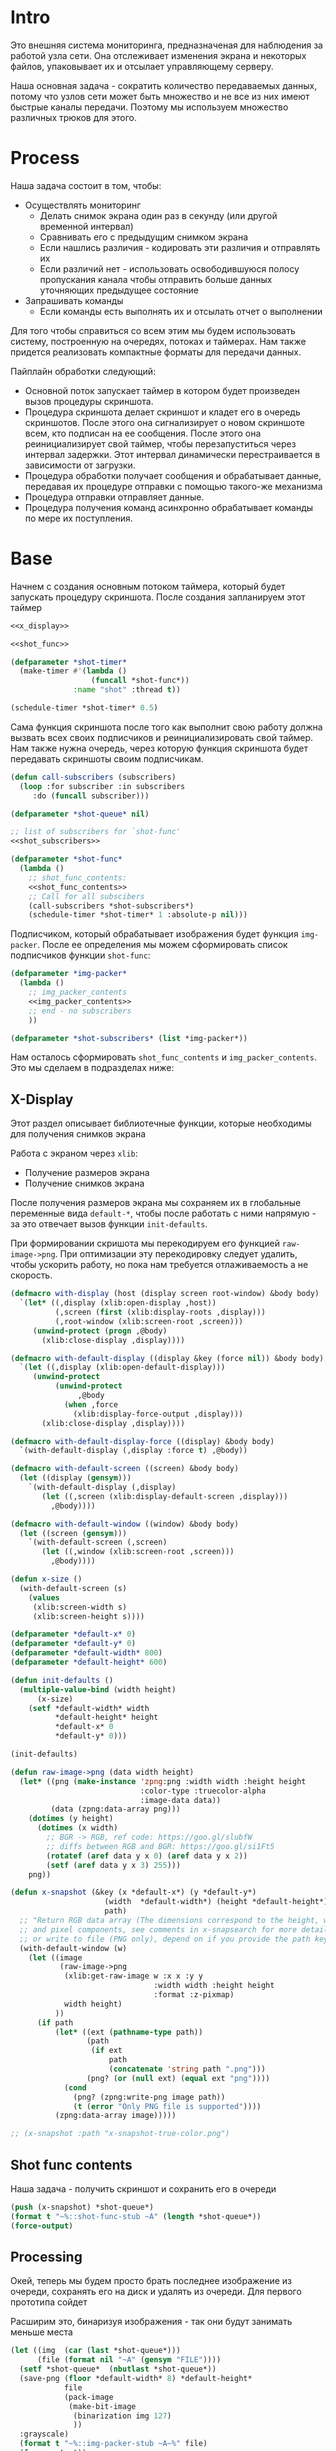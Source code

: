 #+STARTUP: showall indent hidestars

* Intro

Это внешняя система мониторинга, предназначеная для наблюдения за работой
узла сети. Она отслеживает изменения экрана и некоторых файлов,
упаковывает их и отсылает управляющему серверу.

Наша основная задача - сократить количество передаваемых данных, потому
что узлов сети может быть множество и не все из них имеют быстрые каналы
передачи. Поэтому мы используем множество различных трюков для этого.

* Process

Наша задача состоит в том, чтобы:
- Осуществлять мониторинг
  - Делать снимок экрана один раз в секунду (или другой временной интервал)
  - Сравнивать его с предыдущим снимком экрана
  - Если нашлись различия - кодировать эти различия и отправлять их
  - Если различий нет - использовать освободившуюся полосу пропускания
    канала чтобы отправить больше данных уточняющих предыдущее состояние
- Запрашивать команды
  - Если команды есть выполнять их и отсылать отчет о выполнении

Для того чтобы справиться со всем этим мы будем использовать систему,
построенную на очередях, потоках и таймерах. Нам также придется
реализовать компактные форматы для передачи данных.

Пайплайн обработки следующий:
- Основной поток запускает таймер в котором будет произведен вызов
  процедуры скриншота.
- Процедура скриншота делает скриншот и кладет его в очередь
  скриншотов. После этого она сигнализирует о новом скриншоте всем, кто
  подписан на ее сообщения. После этого она реинициализирует свой таймер,
  чтобы перезапуститься через интервал задержки. Этот интервал
  динамически перестраивается в зависимости от загрузки.
- Процедура обработки получает сообщения и обрабатывает данные, передавая
  их процедуре отправки с помощью такого-же механизма
- Процедура отправки отправляет данные.
- Процедура получения команд асинхронно обрабатывает команды по мере их
  поступления.

* Base

Начнем с создания основным потоком таймера, который будет запускать
процедуру скриншота. После создания запланируем этот таймер

#+NAME: base
#+BEGIN_SRC lisp :noweb yes
  <<x_display>>

  <<shot_func>>

  (defparameter *shot-timer*
    (make-timer #'(lambda ()
                    (funcall *shot-func*))
                :name "shot" :thread t))

  (schedule-timer *shot-timer* 0.5)
#+END_SRC

Сама функция скриншота после того как выполнит свою работу должна вызвать
всех своих подписчиков и реинициализировать свой таймер. Нам также нужна
очередь, через которую функция скриншота будет передавать скриншоты своим
подписчикам.

#+NAME: shot_func
#+BEGIN_SRC lisp :noweb yes
  (defun call-subscribers (subscribers)
    (loop :for subscriber :in subscribers
       :do (funcall subscriber)))

  (defparameter *shot-queue* nil)

  ;; list of subscribers for `shot-func'
  <<shot_subscribers>>

  (defparameter *shot-func*
    (lambda ()
      ;; shot_func_contents:
      <<shot_func_contents>>
      ;; Call for all subscibers
      (call-subscribers *shot-subscribers*)
      (schedule-timer *shot-timer* 1 :absolute-p nil)))
#+END_SRC

Подписчиком, который обрабатывает изображения будет функция
~img-packer~. После ее определения мы можем сформировать список
подписчиков функции ~shot-func~:

#+NAME: shot_subscribers
#+BEGIN_SRC lisp :noweb yes
  (defparameter *img-packer*
    (lambda ()
      ;; img_packer_contents
      <<img_packer_contents>>
      ;; end - no subscribers
      ))

  (defparameter *shot-subscribers* (list *img-packer*))
#+END_SRC

Нам осталось сформировать ~shot_func_contents~ и
~img_packer_contents~. Это мы сделаем в подразделах ниже:

** X-Display

Этот раздел описывает библиотечные функции, которые необходимы для
получения снимков экрана

Работа с экраном через ~xlib~:
- Получение размеров экрана
- Получение снимков экрана

После получения размеров экрана мы сохраняем их в глобальные переменные
вида ~default-*~, чтобы после работать с ними напрямую - за это отвечает
вызов функции ~init-defaults~.

При формировании скришота мы перекодируем его функцией
~raw-image->png~. При оптимизации эту перекодировку следует удалить,
чтобы ускорить работу, но пока нам требуется отлаживаемость а не
скорость.

#+NAME: x_display
#+BEGIN_SRC lisp :padline no
  (defmacro with-display (host (display screen root-window) &body body)
    `(let* ((,display (xlib:open-display ,host))
            (,screen (first (xlib:display-roots ,display)))
            (,root-window (xlib:screen-root ,screen)))
       (unwind-protect (progn ,@body)
         (xlib:close-display ,display))))

  (defmacro with-default-display ((display &key (force nil)) &body body)
    `(let ((,display (xlib:open-default-display)))
       (unwind-protect
            (unwind-protect
                 ,@body
              (when ,force
                (xlib:display-force-output ,display)))
         (xlib:close-display ,display))))

  (defmacro with-default-display-force ((display) &body body)
    `(with-default-display (,display :force t) ,@body))

  (defmacro with-default-screen ((screen) &body body)
    (let ((display (gensym)))
      `(with-default-display (,display)
         (let ((,screen (xlib:display-default-screen ,display)))
           ,@body))))

  (defmacro with-default-window ((window) &body body)
    (let ((screen (gensym)))
      `(with-default-screen (,screen)
         (let ((,window (xlib:screen-root ,screen)))
           ,@body))))

  (defun x-size ()
    (with-default-screen (s)
      (values
       (xlib:screen-width s)
       (xlib:screen-height s))))

  (defparameter *default-x* 0)
  (defparameter *default-y* 0)
  (defparameter *default-width* 800)
  (defparameter *default-height* 600)

  (defun init-defaults ()
    (multiple-value-bind (width height)
        (x-size)
      (setf *default-width* width
            ,*default-height* height
            ,*default-x* 0
            ,*default-y* 0)))

  (init-defaults)

  (defun raw-image->png (data width height)
    (let* ((png (make-instance 'zpng:png :width width :height height
                               :color-type :truecolor-alpha
                               :image-data data))
           (data (zpng:data-array png)))
      (dotimes (y height)
        (dotimes (x width)
          ;; BGR -> RGB, ref code: https://goo.gl/slubfW
          ;; diffs between RGB and BGR: https://goo.gl/si1Ft5
          (rotatef (aref data y x 0) (aref data y x 2))
          (setf (aref data y x 3) 255)))
      png))

  (defun x-snapshot (&key (x *default-x*) (y *default-y*)
                       (width  *default-width*) (height *default-height*)
                       path)
    ;; "Return RGB data array (The dimensions correspond to the height, width,
    ;; and pixel components, see comments in x-snapsearch for more details),
    ;; or write to file (PNG only), depend on if you provide the path keyword"
    (with-default-window (w)
      (let ((image
             (raw-image->png
              (xlib:get-raw-image w :x x :y y
                                  :width width :height height
                                  :format :z-pixmap)
              width height)
            ))
        (if path
            (let* ((ext (pathname-type path))
                   (path
                    (if ext
                        path
                        (concatenate 'string path ".png")))
                   (png? (or (null ext) (equal ext "png"))))
              (cond
                (png? (zpng:write-png image path))
                (t (error "Only PNG file is supported"))))
            (zpng:data-array image)))))

  ;; (x-snapshot :path "x-snapshot-true-color.png")
#+END_SRC

** Shot func contents

Наша задача - получить скриншот и сохранить его в очереди

#+NAME: shot_func_contents
#+BEGIN_SRC lisp :noweb yes
  (push (x-snapshot) *shot-queue*)
  (format t "~%::shot-func-stub ~A" (length *shot-queue*))
  (force-output)
#+END_SRC

** Processing

Окей, теперь мы будем просто брать последнее изображение из очереди,
сохранять его на диск и удалять из очереди. Для первого прототипа сойдет

Расширим это, бинаризуя изображения - так они будут занимать меньше места

#+NAME: img_packer_contents
#+BEGIN_SRC lisp :noweb yes
  (let ((img  (car (last *shot-queue*)))
        (file (format nil "~A" (gensym "FILE"))))
    (setf *shot-queue*  (nbutlast *shot-queue*))
    (save-png (floor *default-width* 8) *default-height*
              file
              (pack-image
               (make-bit-image
                (binarization img 127)
                ))
    :grayscale)
    (format t "~%::img-packer-stub ~A~%" file)
    (force-output))
#+END_SRC

*** Save and Load

Для целей отладки нам нужно уметь сохранять и загружать png-изображения

#+NAME: save_and_load_png
#+BEGIN_SRC lisp
  (defun save-png (width height pathname-str image
                   &optional (color-type :truecolor-alpha))
    (let* ((png (make-instance 'zpng:png :width width :height height
                               :color-type color-type))
           (vector (make-array ;; displaced vector - need copy for save
                    (* height width (zpng:samples-per-pixel png))
                    :displaced-to image :element-type '(unsigned-byte 8))))
      ;; Тут применен потенциально опасный трюк, когда мы создаем
      ;; объект PNG без данных, а потом добавляем в него данные,
      ;; используя неэкспортируемый writer.
      ;; Это нужно чтобы получить третью размерность массива,
      ;; который мы хотим передать как данные и при этом
      ;; избежать создания для этого временного объекта
      (setf (zpng::%image-data png) (copy-seq vector))
      (zpng:write-png png pathname-str)))

  (defun load-png (pathname-str)
    "Возвращает массив size-X столбцов по size-Y точек,
       где столбцы идут слева-направо, а точки в них - сверху-вниз
       ----
       В zpng есть указание на возможные варианты COLOR:
       ----
             (defmethod samples-per-pixel (png)
               (ecase (color-type png)
                 (:grayscale 1)
                 (:truecolor 3)
                 (:indexed-color 1) ;; НЕ ПОДДЕРЖИВАЕТСЯ
                 (:grayscale-alpha 2)
                 (:truecolor-alpha 4)))
      "
    (let* ((png (png-read:read-png-file pathname-str))
           (image-data (png-read:image-data png))
           (color (png-read:colour-type png))
           (dims (cond ((or (equal color :truecolor-alpha)
                            (equal color :truecolor))
                        (list (array-dimension image-data 1)
                              (array-dimension image-data 0)
                              (array-dimension image-data 2)))
                       ((or (equal color :grayscale)
                            (equal color :greyscale))
                        (list (array-dimension image-data 1)
                              (array-dimension image-data 0)))
                       (t (error 'unk-png-color-type :color color))))
           (result ;; меняем размерности X и Y местами
            (make-array dims :element-type '(unsigned-byte 8))))
      ;; (dbg "~% new-arr ~A "(array-dimensions result))
      ;; ширина, высота, цвет => высота, ширина, цвет
      (macrolet ((cycle (&body body)
                   `(do ((y 0 (incf y)))
                        ((= y (array-dimension result 0)))
                      (do ((x 0 (incf x)))
                          ((= x (array-dimension result 1)))
                        ,@body))))
        (cond ((or (equal color :truecolor-alpha)
                   (equal color :truecolor))
               (cycle (do ((z 0 (incf z)))
                          ((= z (array-dimension result 2)))
                        (setf (aref result y x z)
                              (aref image-data x y z)))))
              ((or (equal color :grayscale)
                   (equal color :greyscale))
               (cycle (setf (aref result y x)
                            (aref image-data x y))))
              (t (error 'unk-png-color-type :color color)))
        result)))
#+END_SRC

*** Bit-vector operations

Для целей отладки определим операции кодирования в битовый вектор и
обратно

#+NAME: bit_vector
#+BEGIN_SRC lisp
  (defun bit-vector->integer (bit-vector)
    "Create a positive integer from a bit-vector."
    (reduce #'(lambda (first-bit second-bit)
                (+ (* first-bit 2) second-bit))
            bit-vector))

  (defun integer->bit-vector (integer)
    "Create a bit-vector from a positive integer."
    (labels ((integer->bit-list (int &optional accum)
               (cond ((> int 0)
                      (multiple-value-bind (i r) (truncate int 2)
                        (integer->bit-list i (push r accum))))
                     ((null accum) (push 0 accum))
                     (t accum))))
      (coerce (integer->bit-list integer) 'bit-vector)))
#+END_SRC

*** Binarization

Получение черно-белого изображения или в градациях серого из
полноцветного.

Здесь остается пространство для оптимизаций путем применения
SIMD-операций.

#+NAME: binarization
#+BEGIN_SRC lisp
  (defun binarization (image &optional threshold)
    (let* ((dims (array-dimensions image))
           (new-dims (cond ((equal 3 (length dims))  (butlast dims))
                           ((equal 2 (length dims))  dims)
                           (t (error 'binarization-error))))
           (result (make-array new-dims :element-type '(unsigned-byte 8))))
      (macrolet ((cycle (&body body)
                   `(do ((y 0 (incf y)))
                        ((= y (array-dimension image 0)))
                      (do ((x 0 (incf x)))
                          ((= x (array-dimension image 1)))
                        ,@body))))
        (cond ((equal 3 (length dims))
               (cycle (do ((z 0 (incf z)))
                          ((= z (array-dimension image 2)))
                        (let ((avg (floor (+ (aref image y x 0)
                                             (aref image y x 1)
                                             (aref image y x 2))
                                          3)))
                          (when threshold
                            (if (< threshold avg)
                                (setf avg 255)
                                (setf avg 0)))
                          (setf (aref result y x) avg)))))
              ((equal 2 (length dims))
               (cycle (let ((avg (aref image y x)))
                        (when threshold
                          (if (< threshold avg)
                              (setf avg 255)
                              (setf avg 0)))
                        (setf (aref result y x) avg))))
              (t (error 'binarization-error))))
      result))

  ;; TEST: binarize and save screenshot
  ;; (let* ((to   "x-snapshot-binarize.png")
  ;;        (image-data (binarization (x-snapshot) 127))) ;; NEW: threshold!
  ;;   (destructuring-bind (height width) ;; NB: no depth!
  ;;       (array-dimensions image-data)
  ;;     (save-png width height to image-data :grayscale))) ;; NB: grayscale!
#+END_SRC

*** Bit-image

Упаковка бинаризованного черно-белого изображения в битовый массив

#+NAME: make_bit_image
#+BEGIN_SRC lisp
  (defun make-bit-image (image-data)
    (destructuring-bind (height width &optional colors)
        (array-dimensions image-data)
      ;; функция может работать только с бинарными изобажениями
      (assert (null colors))
      (let* ((new-width (+ (logior width 7) 1))
             (bit-array (make-array (list height new-width)
                                    :element-type 'bit
                                    :initial-element 1)))
        (do ((qy 0 (incf qy)))
            ((= qy height))
          (do ((qx 0 (incf qx)))
              ((= qx width))
            ;; если цвет пикселя не белый, считаем,
            ;; что это не фон и заносим в битовый массив 1
            (if (equal (aref image-data qy qx) 255)
                (setf (bit bit-array qy qx) 1)
                (setf (bit bit-array qy qx) 0))))
        bit-array)))

  ;; TEST: make-bit-image
  ;; (print
  ;;  (make-bit-image
  ;;   (binarization (x-snapshot :x 0 :y 0 :width 30 :height 30) 127)))
#+END_SRC

*** Pack-image

Нам нужна функция, для быстрой упаковки изображения. Она не тривиальна.

Мы берем полноцветное изображение и используем два вложенных цикла,
проходя по ~Y~ и ~X~ чтобы обработать каждую точку. После обработки одна
точка должна занимать только один бит.

Мы также должны упаковать по восемь точек в байт, но если размер
изображения в точках не кратен байту, то нужно дополнить недостающие
точки. За это отвечате внутренний макрос ~byte-finiser~, который
вызывается по мере накопления значений в байте и в конце обработки
строки, если это необходимо.

#+NAME: pack_image
#+BEGIN_SRC lisp
  (defun pack-image (image)
    (declare (optimize (speed 3) (safety 0)))
    (let* ((dims (array-dimensions image))
           (height (car dims))
           (width (cadr dims))
           (new-width (ash (logand (+ width 7) (lognot 7)) -3))
           (need-finisher (not (equal new-width (ash width -3))))
           (result (make-array (list height new-width)
                               :element-type '(unsigned-byte 8)))
           (bp 8)
           (acc 0))
      (declare (type (unsigned-byte 8) acc)
               (type fixnum bp)
               (type fixnum width)
               (type fixnum new-width)
               (type fixnum height))
      (macrolet ((byte-finisher (acc qy qx bp)
                   `(progn
                      ;; (format t "~8,'0B(~2,'0X)" ,acc ,acc)
                      (setf (aref result ,qy (ash ,qx -3)) ,acc)
                      (setf ,acc 0)
                      (setf ,bp 8))))
        (do ((qy 0 (incf qy)))
            ((= qy height))
          (declare (type fixnum qy))
          (do ((qx 0 (incf qx)))
              ((= qx width) (when need-finisher
                              (byte-finisher acc qy qx bp)))
            (declare (type fixnum qx))
            (let* ((avg (floor (+ (aref image qy qx 0)
                                  (aref image qy qx 1)
                                  (aref image qy qx 2))
                               3))
                   (pnt (ash avg -7)))
              (declare (type fixnum avg))
              (declare (type fixnum pnt))
              (decf bp)
              (setf acc (logior acc (ash pnt bp)))
              (when (= bp 0)
                (byte-finisher acc qy qx bp))))
          ;; (format t "~%")
          ))
      result))

  ;; (disassemble 'pack-image)

  ;; TEST: pack-image
  ;; (time
  ;;  (let* ((image (pack-image (x-snapshot)))
  ;;         (dims (array-dimensions image)))
  ;;    (save-png (cadr dims)
  ;;              (car dims)
  ;;              (format nil "~A" (gensym "FILE"))
  ;;              image
  ;;              :grayscale)))
#+END_SRC

*** Unpack image

#+NAME: unpack_image
#+BEGIN_SRC lisp
  (defun unpack-image (image)
    (declare (optimize (speed 3) (safety 0)))
    (let* ((dims (array-dimensions image))
           (height (car dims))
           (width (cadr dims))
           (new-width (ash width 3))
           (result (make-array (list height new-width)
                               :element-type '(unsigned-byte 8))))
      (declare (type fixnum width)
               (type fixnum new-width)
               (type fixnum height))
      (do ((qy 0 (incf qy)))
          ((= qy height))
        (declare (type fixnum qy))
        (do ((qx 0 (incf qx)))
            ((= qx width))
          (declare (type fixnum qx))
          (let ((acc (aref image qy qx)))
            (declare (type (unsigned-byte 8) acc))
            ;; (format t "~8,'0B" acc)
            (do ((out 0 (incf out))
                 (in  7 (decf in)))
                ((= 8 out))
              (declare (type fixnum out in))
              (unless (= 0 (logand acc (ash 1 in)))
                (setf (aref result qy (logior (ash qx 3) out))
                      255)))))
        ;; (format t "~%")
        )
      result))

  ;; TEST
  ;; (print
  ;;  (unpack-image
  ;;   (pack-image
  ;;    (x-snapshot :width 31 :height 23))))

  ;; TEST
  ;; (time
  ;;  (let* ((image  (load-png "FILE1068"))
  ;;         (unpack (unpack-image image))
  ;;         (dims (array-dimensions unpack)))
  ;;    (save-png (cadr dims)
  ;;              (car dims)
  ;;              (format nil "~A" (gensym "FILE"))
  ;;              unpack
  ;;              :grayscale)))
#+END_SRC

** цуацуа

Нам необходима обвязка, которая нужна для передачи скринштов между
процедурами:
- очередь, куда записываются скриншоты
- переменная взаимоблокировки
- condition-variable чтобы размораживать другие потоки

#+NAME: base_old
#+BEGIN_SRC lisp :noweb yes
  <<x_display>>

  (defparameter *shot-queue*       nil)
  (defparameter *shot-lock*        (bt:make-lock "shot-lock"))
  (defparameter *cv-shot*          (bt:make-condition-variable :name "cv-pc"))

  (schedule-timer *shot-timer* 1)
#+END_SRC

* Timers

#+NAME: timers
#+BEGIN_SRC lisp
  (let ((cnt 0))
    (defun send-key-frame (image-data)
      (let ((file (format nil "~30,'0d.png" cnt)))
        (destructuring-bind (height width)
            (array-dimensions image-data)
          (save-png width height file image-data :grayscale))
        (incf cnt))))

  (defun xor-img (prev next)
    (let* ((dims (array-dimensions prev))
           (new-dims (cond ((equal 3 (length dims))  (butlast dims))
                           ((equal 2 (length dims))  dims)
                           (t (error 'binarization-error))))
           (result (make-array new-dims :element-type '(unsigned-byte 8))))
      (do ((qy 0 (incf qy)))
          ((= qy *default-height*))
        (do ((qx 0 (incf qx)))
            ((= qx *default-width*))
          (setf (aref result qy qx)
                (logxor (aref prev qy qx)
                        (aref next qy qx)))))
      result))

  (let ((prev-img))
    (defun every-second-func ()
      (if (null prev-img)
          (progn
            (setf prev-img (binarization (x-snapshot) 127))
            (send-key-frame prev-img))
          ;; else
          (let* ((next-img  (binarization (x-snapshot) 127))
                 (xored-img (xor-img prev-img next-img)))
            (print (send-key-frame xored-img))))))

#+END_SRC

* Assembly

#+NAME:
#+BEGIN_SRC lisp :tangle srv.lisp :noweb yes
  (ql:quickload "bordeaux-threads")
  (ql:quickload "clx")
  (ql:quickload "zpng")
  (ql:quickload "png-read")

  <<save_and_load_png>>
  <<binarization>>
  <<make_bit_image>>
  <<pack_image>>

  <<base>>
#+END_SRC
